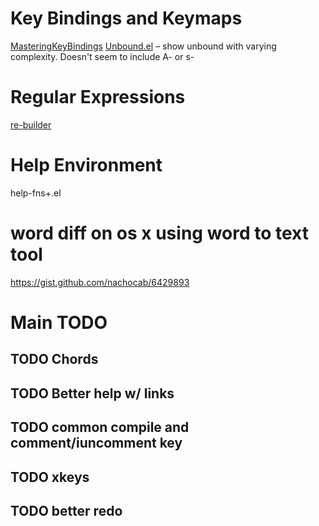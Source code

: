 
* Key Bindings and Keymaps

[[http://www.masteringemacs.org/articles/2011/02/08/mastering-key-bindings-emacs/][MasteringKeyBindings]]
[[http://www.emacswiki.org/emacs/unbound.el][Unbound.el]] -- show unbound with varying complexity. Doesn't seem to include A- or s-

* Regular Expressions
[[http://www.masteringemacs.org/articles/2011/04/12/re-builder-interactive-regexp-builder/][re-builder]]

* Help Environment
 help-fns+.el

* word diff on os x using word to text tool
https://gist.github.com/nachocab/6429893

* Main TODO
** TODO Chords
** TODO Better help w/ links
** TODO common compile and comment/iuncomment key
** TODO xkeys
** TODO better redo

